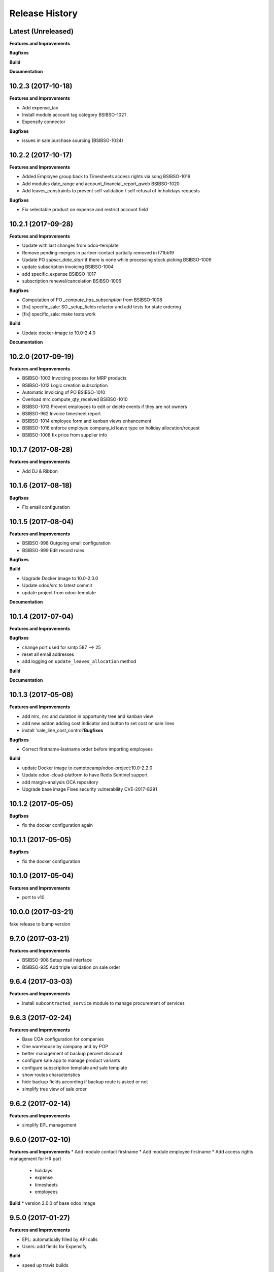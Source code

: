 .. :changelog:

.. Template:

.. 0.0.1 (2016-05-09)
.. ++++++++++++++++++

.. **Features and Improvements**

.. **Bugfixes**

.. **Build**

.. **Documentation**

Release History
---------------

Latest (Unreleased)
+++++++++++++++++++

**Features and Improvements**

**Bugfixes**

**Build**

**Documentation**


10.2.3 (2017-10-18)
+++++++++++++++++++

**Features and Improvements**

* Add expense_tax
* Install module account tag category BSIBSO-1021
* Expensify connector

**Bugfixes**

* issues in sale purchase sourcing (BSIBSO-1024)


10.2.2 (2017-10-17)
+++++++++++++++++++

**Features and Improvements**

* Added Employee group back to Timesheets access rights
  via song BSIBSO-1019
* Add modules date_range and account_financial_report_qweb BSIBSO-1020
* Add leaves_constraints to prevent self validation / self refusal of
  hr.holidays requests

**Bugfixes**

* Fix selectable product on expense and restrict account field



10.2.1 (2017-09-28)
+++++++++++++++++++

**Features and Improvements**

* Update with last changes from odoo-template
* Remove pending-merges in partner-contact partially removed in f71bb19
* Update PO `subscr_date_start` if there is none while processing stock.picking BSIBSO-1009
* update subscription invoicing BSIBSO-1004
* add specific_expense BSIBSO-1017
* subscription renewal/cancelation BSIBSO-1006

**Bugfixes**

* Computation of PO `_compute_has_subscription` from BSIBSO-1008
* [fix] specific_sale: SO._setup_fields refactor and add tests for state ordering
* [fix] specific_sale: make tests work


**Build**

* Update docker-image to 10.0-2.4.0

**Documentation**


10.2.0 (2017-09-19)
+++++++++++++++++++

**Features and Improvements**

* BSIBSO-1003 Invoicing process for MRP products
* BSIBSO-1012 Logic creation subscription
* Automatic Invoicing of PO BSIBSO-1010
* Overload mrc compute_qty_received BSIBSO-1010
* BSIBSO-1013 Prevent employees to edit or delete events if they are not owners
* BSIBSO-962 Invoice timesheet report
* BSIBSO-1014 employee form and kanban views enhancement
* BSIBSO-1016 enforce employee company_id leave type on holiday allocation/request
* BSIBSO-1008 fix price from supplier info


10.1.7 (2017-08-28)
+++++++++++++++++++

**Features and Improvements**

* Add DJ & Ribbon

10.1.6 (2017-08-18)
+++++++++++++++++++

**Bugfixes**

* Fix email configuration


10.1.5 (2017-08-04)
+++++++++++++++++++

**Features and Improvements**

* BSIBSO-998 Outgoing email configuration
* BSIBSO-999 Edit record rules

**Bugfixes**

**Build**

* Upgrade Docker image to 10.0-2.3.0
* Update odoo/src to latest commit
* update project from odoo-template

**Documentation**


10.1.4 (2017-07-04)
+++++++++++++++++++

**Features and Improvements**

**Bugfixes**

* change port used for smtp 587 --> 25
* reset all email addresses
* add logging on ``update_leaves_allocation`` method

**Build**

**Documentation**


10.1.3 (2017-05-08)
+++++++++++++++++++

**Features and Improvements**

* add mrc, nrc and duration in opportunity tree and kanban view
* add new addon adding cost indicator and button to set cost on sale lines
* install 'sale_line_cost_control'**Bugfixes**

**Bugfixes**

* Correct firstname-lastname order before importing employees

**Build**

* update Docker image to camptocamp/odoo-project:10.0-2.2.0
* Update odoo-cloud-platform to have Redis Sentinel support
* add margin-analysis OCA repository
* Upgrade base image
  Fixes security vulnerability CVE-2017-8291


10.1.2 (2017-05-05)
+++++++++++++++++++

**Bugfixes**

* fix the docker configuration again


10.1.1 (2017-05-05)
+++++++++++++++++++

**Bugfixes**

* fix the docker configuration


10.1.0 (2017-05-04)
+++++++++++++++++++

**Features and Improvements**

* port to v10


10.0.0 (2017-03-21)
+++++++++++++++++++

fake release to bump version

9.7.0 (2017-03-21)
++++++++++++++++++

**Features and Improvements**

* BSIBSO-908 Setup mail interface
* BSIBSO-935 Add triple validation on sale order


9.6.4 (2017-03-03)
++++++++++++++++++

**Features and Improvements**

* install ``subcontracted_service`` module to manage procurement of services


9.6.3 (2017-02-24)
++++++++++++++++++

**Features and Improvements**

* Base COA configuration for companies
* One warehouse by company and by POP
* better management of backup percent discount
* configure sale app to manage product variants
* configure subscription template and sale template
* show routes characteristics
* hide backup fields according if backup route is asked or not
* simplify tree view of sale order


9.6.2 (2017-02-14)
++++++++++++++++++

**Features and Improvements**

* simplify EPL management



9.6.0 (2017-02-10)
++++++++++++++++++

**Features and Improvements**
* Add module contact firstname
* Add module employee firstname
* Add access rights management for HR part
    - holidays
    - expense
    - timesheets
    - employees

**Build**
* version 2.0.0 of base odoo image



9.5.0 (2017-01-27)
++++++++++++++++++

**Features and Improvements**

* EPL: automatically filled by API calls
* Users: add fields for Expensify

**Build**

* speed up travis builds


9.4.1 (2017-01-17)
++++++++++++++++++

**Features and Improvements**

* Computation of holidays & rtt on prorata for the first month
* ``EPL`` product on sale order line
* POC on access rights

**Bugfixes**

* Change label "Per month rtt allocation" to set RTT in capitals
* Field "remaining legal leaves" to readonly
* Change Label "Is rtt" in "Is RTT"
* Change label "Exclude rest days" in "Exclude week-end"
* set group "base.group_no_one" on button "update leaves"
* Correction on days caluculation for the imposed days
* Onchange leave_type update company_id
* Domain on leave_type a company is selected
* Domain on employees if s company is selected


**Build**

**Documentation**


9.4.0 (2016-12-07)
++++++++++++++++++

**Features and Improvements**

* add Jira (7.2) connector

**Bugfixes**

* issue in ``hr_holidays_imposed_days`` module on creating an employee

**Build**

**Documentation**


9.3.0 (2016-12-06)
++++++++++++++++++

**Features and Improvements**

* install ``partner_address_street3`` and ``partner_multi_relation`` from
    ``OCA/partner-contact`` repo
* add module ``specific_product`` to manage the following objects:

    - POPs: Point of Presence
    - POP devices: devices in POPs
    - cable sytem
    - Links: links between 2 PoPs and characterized by bandwith, latency, nrc,
        mrc
    - integration of those objects in sales
* Add hr employee import
* holidays and compensatory allocations are incremented each month
* Seniority of an employee is managed on its record
* Manage holidays on half-day basis
* Add imposed days
* Manage legal leaves and compensatory allocations per company


**Bugfixes**

* Fix pep8 in specific_hr & specific_fct

**Build**

* switch to OCA/OCB
* update docker-odoo-template to 1.7.1


9.2.1 (2016-10-27)
++++++++++++++++++

**Features and Improvements**

* create a group ``BSO HR confidential`` to manage sensitive information on
    ``hr.contract`` object
* import user from LDAP with givenName + SN as name instead of cn
    add a group hr_confidential to restrict sensitive data to a indentified
    group
* when importing a user and try to map it to an employee, fill company and
    email information on partner related to the user

**Bugfixes**

* import ``hr.employee`` with ``+`` character in phone numbers

**Build**

**Documentation**
    - when creating a user, an employee is not created anymore if
      an employee with this login or with the field ``user_login`` is not found

9.2.0 (2016-10-24)
++++++++++++++++++

**Features and Improvements**

* install base modules:
    - ``hr_recruitment``
    - ``auth_ldap``
    - ``hr_timesheet_sheet``
    - ``hr_recruitment``
    - ``l10n_fr``
    - ``purchase``
    - ``stock``
    - ``connector``
    - ``hr_family``
    - ``users_ldap_populate``
    - ``web_easy_switch_company``
    - ``specific_hr``

* install ``es_ES`` language in addition of ``en_US`` and ``fr_FR``
* import companies, employees (and some HR stuff)

**Bugfixes**

**Build**

**Documentation**
    - when creating a user, an employee is created and linked to this user if
      an employee with this login or with the field ``user_login`` is not found


9.1.0 (2016-09-14)
++++++++++++++++++

**Features and Improvements**

* install base modules:
    - ``hr``
    - ``sale_contract``
    - ``sale_service``
    - ``crm``
    - ``account``
    - ``analytic``
    - ``hr_holidays``
    - ``hr_expense``
    - ``document``

* install ``fr_FR`` language in addition of ``en_US``

**Bugfixes**

**Build**

**Documentation**

